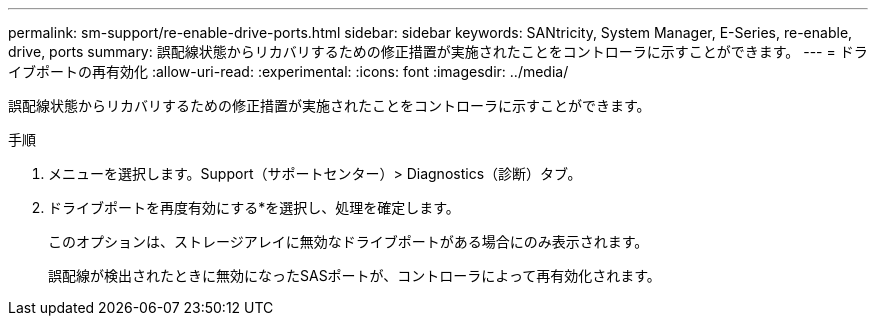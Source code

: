 ---
permalink: sm-support/re-enable-drive-ports.html 
sidebar: sidebar 
keywords: SANtricity, System Manager, E-Series, re-enable, drive, ports 
summary: 誤配線状態からリカバリするための修正措置が実施されたことをコントローラに示すことができます。 
---
= ドライブポートの再有効化
:allow-uri-read: 
:experimental: 
:icons: font
:imagesdir: ../media/


[role="lead"]
誤配線状態からリカバリするための修正措置が実施されたことをコントローラに示すことができます。

.手順
. メニューを選択します。Support（サポートセンター）> Diagnostics（診断）タブ。
. ドライブポートを再度有効にする*を選択し、処理を確定します。
+
このオプションは、ストレージアレイに無効なドライブポートがある場合にのみ表示されます。

+
誤配線が検出されたときに無効になったSASポートが、コントローラによって再有効化されます。



